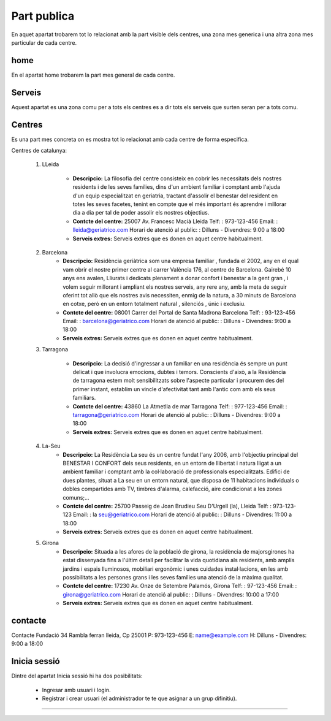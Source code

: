 Part publica
===============
En aquet apartat trobarem tot lo relacionat amb la part visible dels centres, una zona mes generica i una altra zona mes particular de cada centre.
 
home
----------------
En el apartat home trobarem la part mes general de cada centre.

.. image:: _static/home.PNG

Serveis
----------------
Aquest apartat es una zona comu per a tots els centres es a dir tots els serveis que surten seran per a tots comu.

.. image:: _static/serveis.PNG

Centres
----------------
Es una part mes concreta on es mostra tot lo relacionat amb cada centre de forma especifica.

Centres de catalunya:
 
 #. LLeida

      * **Descripcio:**
	La filosofia del centre consisteix en cobrir les necessitats dels nostres residents i de les seves famílies, dins d'un ambient familiar i comptant amb l'ajuda d'un equip especialitzat en geriatria, tractant d'assolir el benestar del resident en totes les seves facetes, tenint en compte que el més important és aprendre i millorar dia a dia per tal de poder assolir els nostres objectius.
      * **Contcte del centre:**
	25007 Av. Francesc Macià   Lleida
   	Telf:  : 973-123-456    Email:  : lleida@geriatrico.com    
	Horari de atenció al public:   : Dilluns - Divendres: 9:00 a 18:00
      * **Serveis extres:**
	Serveis extres que es donen en aquet centre habitualment.

 #. Barcelona
      * **Descripcio:**
	Residència geriàtrica som una empresa familiar , fundada el 2002, any en el qual vam obrir el nostre primer centre al carrer València 176, al centre de Barcelona. Gairebé 10 anys ens avalen, Lliurats i dedicats plenament a donar confort i benestar a la gent gran , i volem seguir millorant i ampliant els nostres serveis, any rere any, amb la meta de seguir oferint tot allò que els nostres avis necessiten, enmig de la natura, a 30 minuts de Barcelona en cotxe, però en un entorn totalment natural , silenciós , únic i exclusiu. 

      * **Contcte del centre:**
	08001 Carrer del Portal de Santa Madrona   Barcelona
   	Telf:  : 93-123-456    Email:  : barcelona@geriatrico.com    
	Horari de atenció al public:   : Dilluns - Divendres: 9:00 a 18:00
      * **Serveis extres:**
	Serveis extres que es donen en aquet centre habitualment.

 #. Tarragona

      * **Descripcio:**
	La decisió d'ingressar a un familiar en una residència és sempre un punt delicat i que involucra emocions, dubtes i temors. Conscients d'això, a la Residència de tarragona estem molt sensibilitzats sobre l'aspecte particular i procurem des del primer instant, establim un vincle d'afectivitat tant amb l'antic com amb els seus familiars.

      * **Contcte del centre:**
	43860 La Atmetlla de mar   Tarragona
   	Telf:  : 977-123-456    Email:  : tarragona@geriatrico.com 
	Horari de atenció al public:   : Dilluns - Divendres: 9:00 a 18:00
      * **Serveis extres:**
	Serveis extres que es donen en aquet centre habitualment.

 #. La-Seu
      * **Descripcio:**
	La Residència La seu és un centre fundat l'any 2006, amb l'objectiu principal del BENESTAR I CONFORT dels seus residents, en un entorn de llibertat i natura lligat a un ambient familiar i comptant amb la col·laboració de professionals especialitzats. Edifici de dues plantes, situat a La seu en un entorn natural, que disposa de 11 habitacions individuals o dobles compartides amb TV, timbres d'alarma, calefacció, aire condicionat a les zones comuns;...

      * **Contcte del centre:**
	25700 Passeig de Joan Brudieu   Seu D'Urgell (la), Lleida
   	Telf:  : 973-123-123    Email:  : la seu@geriatrico.com    
	Horari de atenció al public:   : Dilluns - Divendres: 11:00 a 18:00
      * **Serveis extres:**
	Serveis extres que es donen en aquet centre habitualment.

 #. Girona
      * **Descripcio:**
	Situada a les afores de la població de girona, la residència de majorsgirones ha estat dissenyada fins a l'últim detall per facilitar la vida quotidiana als residents, amb amplis jardins i espais lluminosos, mobiliari ergonòmic i unes cuidades instal·lacions, en les amb possibilitats a les persones grans i les seves famílies una atenció de la màxima qualitat.

      * **Contcte del centre:**
	17230 Av. Onze de Setembre   Palamós, Girona
   	Telf:  : 97-123-456    Email:  : girona@geriatrico.com    
	Horari de atenció al public:   : Dilluns - Divendres: 10:00 a 17:00
      * **Serveis extres:**
	Serveis extres que es donen en aquet centre habitualment.

.. image:: _static/lleida.PNG

.. image:: _static/barcelona.PNG

.. image:: _static/tarragona.PNG

.. image:: _static/laseu.PNG

.. image:: _static/girona.PNG

contacte
----------------
Contacte Fundació
34 Rambla ferran   lleida, Cp 25001
P: 973-123-456
E: name@example.com
H: Dilluns - Divendres: 9:00 a 18:00

.. image:: _static/contacte.PNG

Inicia sessió
----------------
Dintre del apartat Inicia sessió hi ha dos posibilitats:


  * Ingresar amb usuari i login.


  * Registrar i crear usuari (el administrador te te que asignar a un grup difinitiu).

----------------

.. image:: _static/regist.PNG

.. image:: _static/login.PNG

 
